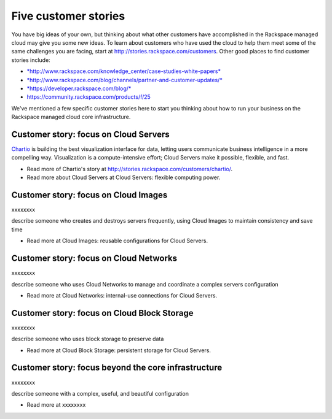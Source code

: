 Five customer stories
---------------------

You have big ideas of your own, but thinking about what other customers
have accomplished in the Rackspace managed cloud may give you some new
ideas. To learn about customers who have used the cloud to help them
meet some of the same challenges you are facing, start at
http://stories.rackspace.com/customers. Other good places to find
customer stories include:

-  `*http://www.rackspace.com/knowledge\_center/case-studies-white-papers* <http://www.rackspace.com/knowledge_center/case-studies-white-papers>`__

-  `*http://www.rackspace.com/blog/channels/partner-and-customer-updates/* <http://www.rackspace.com/blog/channels/partner-and-customer-updates/>`__ 

-  `*https://developer.rackspace.com/blog/* <https://developer.rackspace.com/blog/>`__

-  https://community.rackspace.com/products/f/25

We've mentioned a few specific customer stories here to start you
thinking about how to run your business on the Rackspace managed cloud
core infrastructure.

Customer story: focus on Cloud Servers
~~~~~~~~~~~~~~~~~~~~~~~~~~~~~~~~~~~~~~

`Chartio <https://chartio.com/>`__ is building the best visualization
interface for data, letting users communicate business intelligence in a
more compelling way. Visualization is a compute-intensive effort; Cloud
Servers make it possible, flexible, and fast.

-  Read more of Chartio's story at
   http://stories.rackspace.com/customers/chartio/.

-  Read more about Cloud Servers at Cloud Servers: flexible computing
   power.

Customer story: focus on Cloud Images
~~~~~~~~~~~~~~~~~~~~~~~~~~~~~~~~~~~~~

xxxxxxxx

describe someone who creates and destroys servers frequently, using
Cloud Images to maintain consistency and save time

-  Read more at Cloud Images: reusable configurations for Cloud Servers.

Customer story: focus on Cloud Networks
~~~~~~~~~~~~~~~~~~~~~~~~~~~~~~~~~~~~~~~

xxxxxxxx

describe someone who uses Cloud Networks to manage and coordinate a
complex servers configuration

-  Read more at Cloud Networks: internal-use connections for Cloud
   Servers.

Customer story: focus on Cloud Block Storage 
~~~~~~~~~~~~~~~~~~~~~~~~~~~~~~~~~~~~~~~~~~~~~

xxxxxxxx

describe someone who uses block storage to preserve data

-  Read more at Cloud Block Storage: persistent storage for Cloud
   Servers.

Customer story: focus beyond the core infrastructure
~~~~~~~~~~~~~~~~~~~~~~~~~~~~~~~~~~~~~~~~~~~~~~~~~~~~

xxxxxxxx

describe someone with a complex, useful, and beautiful configuration

-  Read more at xxxxxxxx

